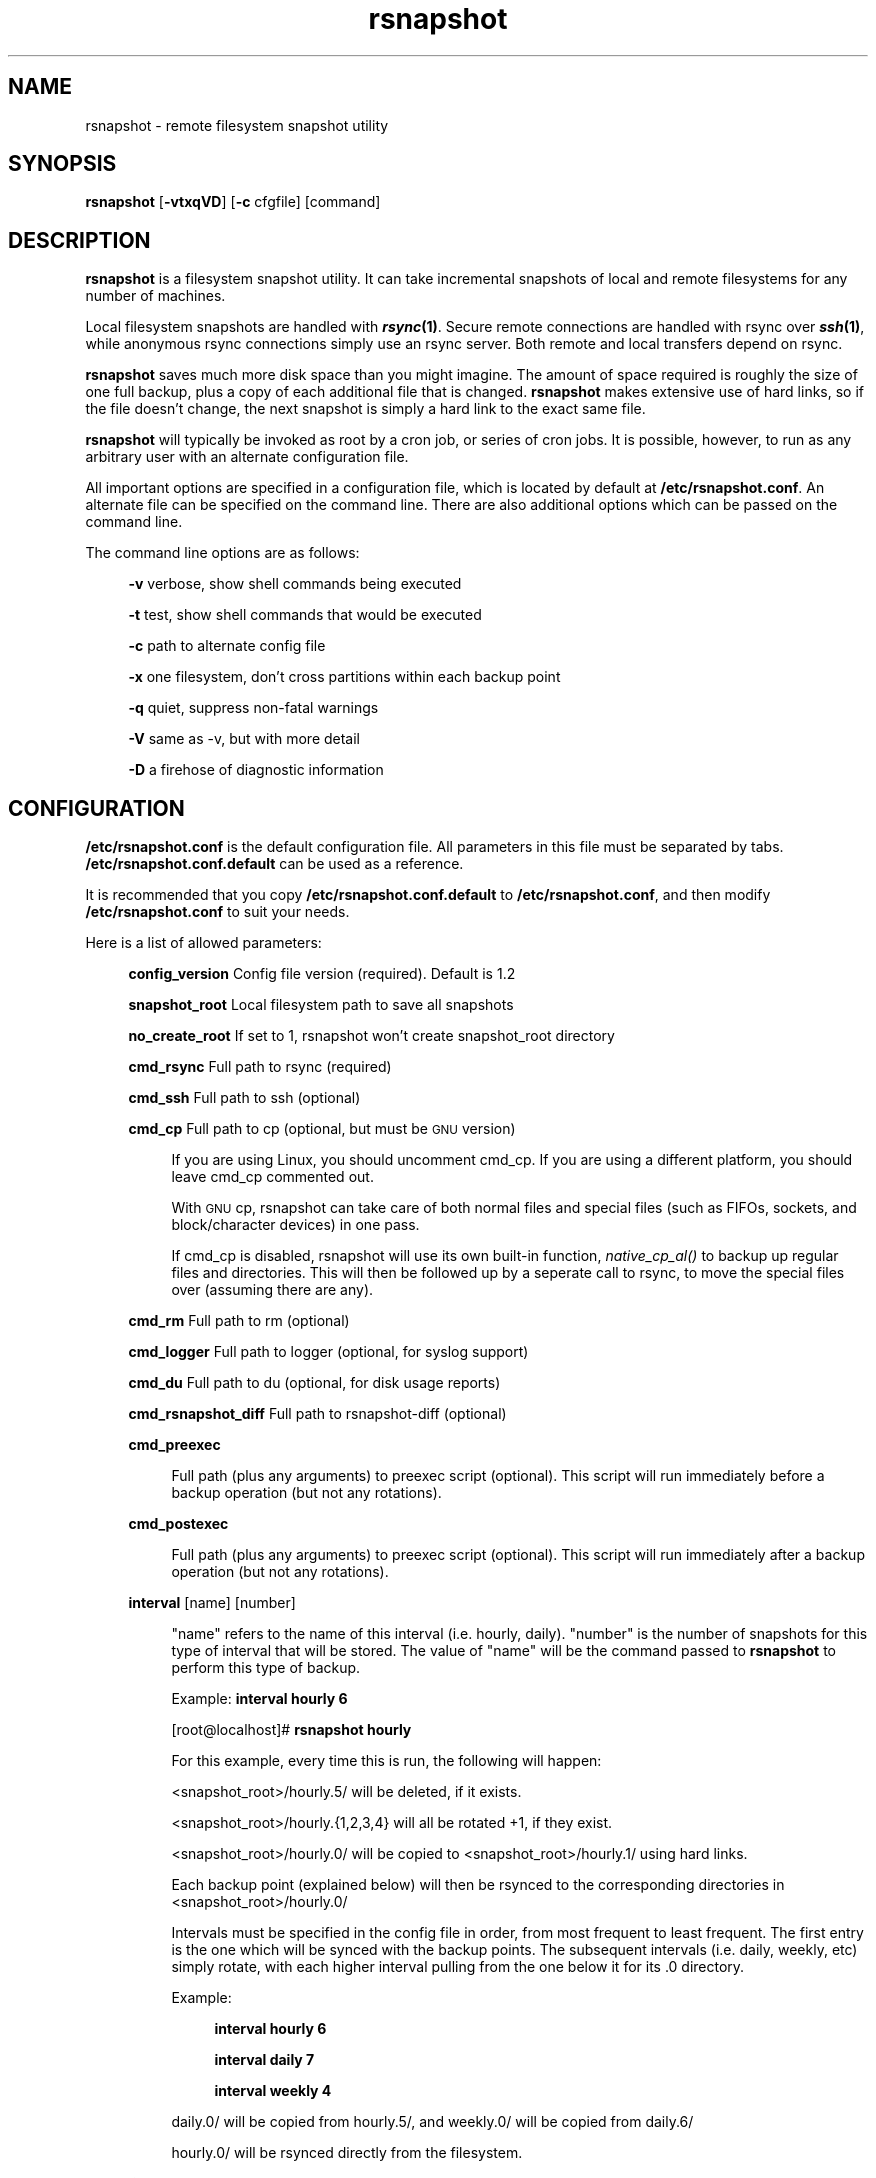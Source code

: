 .\" Automatically generated by Pod::Man v1.37, Pod::Parser v1.14
.\"
.\" Standard preamble:
.\" ========================================================================
.de Sh \" Subsection heading
.br
.if t .Sp
.ne 5
.PP
\fB\\$1\fR
.PP
..
.de Sp \" Vertical space (when we can't use .PP)
.if t .sp .5v
.if n .sp
..
.de Vb \" Begin verbatim text
.ft CW
.nf
.ne \\$1
..
.de Ve \" End verbatim text
.ft R
.fi
..
.\" Set up some character translations and predefined strings.  \*(-- will
.\" give an unbreakable dash, \*(PI will give pi, \*(L" will give a left
.\" double quote, and \*(R" will give a right double quote.  | will give a
.\" real vertical bar.  \*(C+ will give a nicer C++.  Capital omega is used to
.\" do unbreakable dashes and therefore won't be available.  \*(C` and \*(C'
.\" expand to `' in nroff, nothing in troff, for use with C<>.
.tr \(*W-|\(bv\*(Tr
.ds C+ C\v'-.1v'\h'-1p'\s-2+\h'-1p'+\s0\v'.1v'\h'-1p'
.ie n \{\
.    ds -- \(*W-
.    ds PI pi
.    if (\n(.H=4u)&(1m=24u) .ds -- \(*W\h'-12u'\(*W\h'-12u'-\" diablo 10 pitch
.    if (\n(.H=4u)&(1m=20u) .ds -- \(*W\h'-12u'\(*W\h'-8u'-\"  diablo 12 pitch
.    ds L" ""
.    ds R" ""
.    ds C` ""
.    ds C' ""
'br\}
.el\{\
.    ds -- \|\(em\|
.    ds PI \(*p
.    ds L" ``
.    ds R" ''
'br\}
.\"
.\" If the F register is turned on, we'll generate index entries on stderr for
.\" titles (.TH), headers (.SH), subsections (.Sh), items (.Ip), and index
.\" entries marked with X<> in POD.  Of course, you'll have to process the
.\" output yourself in some meaningful fashion.
.if \nF \{\
.    de IX
.    tm Index:\\$1\t\\n%\t"\\$2"
..
.    nr % 0
.    rr F
.\}
.\"
.\" For nroff, turn off justification.  Always turn off hyphenation; it makes
.\" way too many mistakes in technical documents.
.hy 0
.if n .na
.\"
.\" Accent mark definitions (@(#)ms.acc 1.5 88/02/08 SMI; from UCB 4.2).
.\" Fear.  Run.  Save yourself.  No user-serviceable parts.
.    \" fudge factors for nroff and troff
.if n \{\
.    ds #H 0
.    ds #V .8m
.    ds #F .3m
.    ds #[ \f1
.    ds #] \fP
.\}
.if t \{\
.    ds #H ((1u-(\\\\n(.fu%2u))*.13m)
.    ds #V .6m
.    ds #F 0
.    ds #[ \&
.    ds #] \&
.\}
.    \" simple accents for nroff and troff
.if n \{\
.    ds ' \&
.    ds ` \&
.    ds ^ \&
.    ds , \&
.    ds ~ ~
.    ds /
.\}
.if t \{\
.    ds ' \\k:\h'-(\\n(.wu*8/10-\*(#H)'\'\h"|\\n:u"
.    ds ` \\k:\h'-(\\n(.wu*8/10-\*(#H)'\`\h'|\\n:u'
.    ds ^ \\k:\h'-(\\n(.wu*10/11-\*(#H)'^\h'|\\n:u'
.    ds , \\k:\h'-(\\n(.wu*8/10)',\h'|\\n:u'
.    ds ~ \\k:\h'-(\\n(.wu-\*(#H-.1m)'~\h'|\\n:u'
.    ds / \\k:\h'-(\\n(.wu*8/10-\*(#H)'\z\(sl\h'|\\n:u'
.\}
.    \" troff and (daisy-wheel) nroff accents
.ds : \\k:\h'-(\\n(.wu*8/10-\*(#H+.1m+\*(#F)'\v'-\*(#V'\z.\h'.2m+\*(#F'.\h'|\\n:u'\v'\*(#V'
.ds 8 \h'\*(#H'\(*b\h'-\*(#H'
.ds o \\k:\h'-(\\n(.wu+\w'\(de'u-\*(#H)/2u'\v'-.3n'\*(#[\z\(de\v'.3n'\h'|\\n:u'\*(#]
.ds d- \h'\*(#H'\(pd\h'-\w'~'u'\v'-.25m'\f2\(hy\fP\v'.25m'\h'-\*(#H'
.ds D- D\\k:\h'-\w'D'u'\v'-.11m'\z\(hy\v'.11m'\h'|\\n:u'
.ds th \*(#[\v'.3m'\s+1I\s-1\v'-.3m'\h'-(\w'I'u*2/3)'\s-1o\s+1\*(#]
.ds Th \*(#[\s+2I\s-2\h'-\w'I'u*3/5'\v'-.3m'o\v'.3m'\*(#]
.ds ae a\h'-(\w'a'u*4/10)'e
.ds Ae A\h'-(\w'A'u*4/10)'E
.    \" corrections for vroff
.if v .ds ~ \\k:\h'-(\\n(.wu*9/10-\*(#H)'\s-2\u~\d\s+2\h'|\\n:u'
.if v .ds ^ \\k:\h'-(\\n(.wu*10/11-\*(#H)'\v'-.4m'^\v'.4m'\h'|\\n:u'
.    \" for low resolution devices (crt and lpr)
.if \n(.H>23 .if \n(.V>19 \
\{\
.    ds : e
.    ds 8 ss
.    ds o a
.    ds d- d\h'-1'\(ga
.    ds D- D\h'-1'\(hy
.    ds th \o'bp'
.    ds Th \o'LP'
.    ds ae ae
.    ds Ae AE
.\}
.rm #[ #] #H #V #F C
.\" ========================================================================
.\"
.IX Title "rsnapshot 1"
.TH rsnapshot 1 "2005-07-18" "" ""
.SH "NAME"
rsnapshot \- remote filesystem snapshot utility
.SH "SYNOPSIS"
.IX Header "SYNOPSIS"
\&\fBrsnapshot\fR [\fB\-vtxqVD\fR] [\fB\-c\fR cfgfile] [command]
.SH "DESCRIPTION"
.IX Header "DESCRIPTION"
\&\fBrsnapshot\fR is a filesystem snapshot utility. It can take incremental
snapshots of local and remote filesystems for any number of machines.
.PP
Local filesystem snapshots are handled with \fB\f(BIrsync\fB\|(1)\fR. Secure remote
connections are handled with rsync over \fB\f(BIssh\fB\|(1)\fR, while anonymous
rsync connections simply use an rsync server. Both remote and local
transfers depend on rsync.
.PP
\&\fBrsnapshot\fR saves much more disk space than you might imagine. The amount
of space required is roughly the size of one full backup, plus a copy
of each additional file that is changed. \fBrsnapshot\fR makes extensive
use of hard links, so if the file doesn't change, the next snapshot is
simply a hard link to the exact same file.
.PP
\&\fBrsnapshot\fR will typically be invoked as root by a cron job, or series
of cron jobs. It is possible, however, to run as any arbitrary user
with an alternate configuration file.
.PP
All important options are specified in a configuration file, which is
located by default at \fB/etc/rsnapshot.conf\fR. An alternate file can be
specified on the command line. There are also additional options which
can be passed on the command line.
.PP
The command line options are as follows:
.Sp
.RS 4
\&\fB\-v\fR verbose, show shell commands being executed
.Sp
\&\fB\-t\fR test, show shell commands that would be executed
.Sp
\&\fB\-c\fR path to alternate config file
.Sp
\&\fB\-x\fR one filesystem, don't cross partitions within each backup point
.Sp
\&\fB\-q\fR quiet, suppress non-fatal warnings
.Sp
\&\fB\-V\fR same as \-v, but with more detail
.Sp
\&\fB\-D\fR a firehose of diagnostic information
.RE
.SH "CONFIGURATION"
.IX Header "CONFIGURATION"
\&\fB/etc/rsnapshot.conf\fR is the default configuration file. All parameters
in this file must be separated by tabs. \fB/etc/rsnapshot.conf.default\fR
can be used as a reference.
.PP
It is recommended that you copy \fB/etc/rsnapshot.conf.default\fR to
\&\fB/etc/rsnapshot.conf\fR, and then modify \fB/etc/rsnapshot.conf\fR to suit
your needs.
.PP
Here is a list of allowed parameters:
.Sp
.RS 4
\&\fBconfig_version\fR     Config file version (required). Default is 1.2
.Sp
\&\fBsnapshot_root\fR      Local filesystem path to save all snapshots
.Sp
\&\fBno_create_root\fR     If set to 1, rsnapshot won't create snapshot_root directory
.Sp
\&\fBcmd_rsync\fR          Full path to rsync (required)
.Sp
\&\fBcmd_ssh\fR            Full path to ssh (optional)
.Sp
\&\fBcmd_cp\fR             Full path to cp  (optional, but must be \s-1GNU\s0 version)
.Sp
.RS 4
If you are using Linux, you should uncomment cmd_cp. If you are using a
different platform, you should leave cmd_cp commented out.
.Sp
With \s-1GNU\s0 cp, rsnapshot can take care of both normal files and special
files (such as FIFOs, sockets, and block/character devices) in one pass.
.Sp
If cmd_cp is disabled, rsnapshot will use its own built-in function,
\&\fInative_cp_al()\fR to backup up regular files and directories. This will
then be followed up by a seperate call to rsync, to move the special
files over (assuming there are any).
.RE
.RE
.RS 4
.Sp
\&\fBcmd_rm\fR             Full path to rm (optional)
.Sp
\&\fBcmd_logger\fR         Full path to logger (optional, for syslog support)
.Sp
\&\fBcmd_du\fR             Full path to du (optional, for disk usage reports)
.Sp
\&\fBcmd_rsnapshot_diff\fR Full path to rsnapshot-diff (optional)
.Sp
\&\fBcmd_preexec\fR
.Sp
.RS 4
Full path (plus any arguments) to preexec script (optional).
This script will run immediately before a backup operation (but not any
rotations).
.RE
.RE
.RS 4
.Sp
\&\fBcmd_postexec\fR
.Sp
.RS 4
Full path (plus any arguments) to preexec script (optional).
This script will run immediately after a backup operation (but not any
rotations).
.RE
.RE
.RS 4
.Sp
\&\fBinterval\fR           [name]   [number]
.Sp
.RS 4
\&\*(L"name\*(R" refers to the name of this interval (i.e. hourly, daily). \*(L"number\*(R"
is the number of snapshots for this type of interval that will be stored.
The value of \*(L"name\*(R" will be the command passed to \fBrsnapshot\fR to perform
this type of backup.
.Sp
Example: \fBinterval hourly 6\fR
.Sp
[root@localhost]# \fBrsnapshot hourly\fR
.Sp
For this example, every time this is run, the following will happen:
.Sp
<snapshot_root>/hourly.5/ will be deleted, if it exists.
.Sp
<snapshot_root>/hourly.{1,2,3,4} will all be rotated +1, if they exist.
.Sp
<snapshot_root>/hourly.0/ will be copied to <snapshot_root>/hourly.1/
using hard links.
.Sp
Each backup point (explained below) will then be rsynced to the
corresponding directories in <snapshot_root>/hourly.0/
.Sp
Intervals must be specified in the config file in order, from most
frequent to least frequent. The first entry is the one which will be
synced with the backup points. The subsequent intervals (i.e. daily,
weekly, etc) simply rotate, with each higher interval pulling from the
one below it for its .0 directory.
.Sp
Example:
.Sp
.RS 4
\&\fBinterval  hourly 6\fR
.Sp
\&\fBinterval  daily  7\fR
.Sp
\&\fBinterval  weekly 4\fR
.RE
.RE
.RS 4
.Sp
daily.0/ will be copied from hourly.5/, and weekly.0/ will be copied from daily.6/
.Sp
hourly.0/ will be rsynced directly from the filesystem.
.RE
.RE
.RS 4
.Sp
\&\fBlink_dest           1\fR
.Sp
.RS 4
If your version of rsync supports \-\-link\-dest (2.5.7 or newer), you can enable
this to let rsync handle some things that \s-1GNU\s0 cp or the built-in subroutines would
otherwise do. Enabling this makes rsnapshot take a slightly more complicated code
branch, but it's the best way to support special files on non-Linux systems.
.RE
.RE
.RS 4
.Sp
\&\fBsync_first          1\fR
.Sp
.RS 4
sync_first changes the behaviour of rsnapshot. When this is enabled, all calls
to rsnapshot with various intervals simply rotate files. All backups are handled
by calling rsnapshot with the \*(L"sync\*(R" argument. The synced files are stored in
a \*(L".sync\*(R" directory under the snapshot_root.
.Sp
This allows better recovery in the event that rsnapshot is interrupted in the
middle of a sync operation, since the sync step and rotation steps are
seperated. This also means that you can easily run \*(L"rsnapshot sync\*(R" on the
command line without fear of forcing all the other directories to rotate up.
This benefit comes at the cost of one more snapshot worth of disk space.
The default is 0 (off).
.RE
.RE
.RS 4
.Sp
\&\fBverbose             2\fR
.Sp
.RS 4
The amount of information to print out when the program is run. Allowed values
are 1 through 5. The default is 2.
.Sp
.Vb 5
\&    1        Quiet            Show fatal errors only
\&    2        Default          Show warnings and errors
\&    3        Verbose          Show equivalent shell commands being executed
\&    4        Extra Verbose    Same as verbose, but with more detail
\&    5        Debug            All kinds of information
.Ve
.RE
.RE
.RS 4
.Sp
\&\fBloglevel            3\fR
.Sp
.RS 4
This number means the same thing as \fBverbose\fR above, but it determines how
much data is written to the logfile, if one is being written.
.Sp
The only thing missing from this at the higher levels is the direct output
from rsync. We hope to add support for this in a future relase.
.RE
.RE
.RS 4
.Sp
\&\fBlogfile             /var/log/rsnapshot\fR
.Sp
.RS 4
Full filesystem path to the rsnapshot log file. If this is defined, a log file
will be written, with the amount of data being controlled by \fBloglevel\fR. If
this is commented out, no log file will be written.
.RE
.RE
.RS 4
.Sp
\&\fBinclude             ???\fR
.Sp
.RS 4
This gets passed directly to rsync using the \-\-include directive. This
parameter can be specified as many times as needed, with one pattern defined
per line. See the \fIrsync\fR\|(1) man page for the syntax.
.RE
.RE
.RS 4
.Sp
\&\fBexclude             ???\fR
.Sp
.RS 4
This gets passed directly to rsync using the \-\-exclude directive. This
parameter can be specified as many times as needed, with one pattern defined
per line. See the \fIrsync\fR\|(1) man page for the syntax.
.RE
.RE
.RS 4
.Sp
\&\fBinclude_file        /path/to/include/file\fR
.Sp
.RS 4
This gets passed directly to rsync using the \-\-include\-from directive. See the
\&\fIrsync\fR\|(1) man page for the syntax.
.RE
.RE
.RS 4
.Sp
\&\fBexclude_file        /path/to/exclude/file\fR
.Sp
.RS 4
This gets passed directly to rsync using the \-\-exclude\-from directive. See the
\&\fIrsync\fR\|(1) man page for the syntax.
.RE
.RE
.RS 4
.Sp
\&\fBrsync_short_args    \-a\fR
.Sp
.RS 4
List of short arguments to pass to rsync. If not specified,
\&\*(L"\-a\*(R" is the default. Please note that these must be all next to each other.
For example, \*(L"\-az\*(R" is valid, while \*(L"\-a \-z\*(R" is not.
.RE
.RE
.RS 4
.Sp
\&\fBrsync_long_args     \-\-delete \-\-numeric\-ids \-\-relative \-\-delete\-excluded\fR
.Sp
.RS 4
List of long arguments to pass to rsync. Beginning with rsnapshot 1.2.0, this
default has changed. In previous versions, the default values were
.Sp
.Vb 1
\&    \-\-delete \-\-numeric\-ids
.Ve
.Sp
Starting with version 1.2.0, the default values are
.Sp
.Vb 1
\&    \-\-delete \-\-numeric\-ids \-\-relative \-\-delete\-excluded
.Ve
.Sp
This directly affects how the destination paths in your backup points are
constructed. Depending on what behaviour you want, you can explicitly set
the values to make the program behave like the old version or the current
version. The newer settings are recommended if you're just starting. If
you are upgrading, read the upgrade guide in the \s-1INSTALL\s0 file in the
source distribution for more information.
.RE
.RE
.RS 4
.Sp
\&\fBssh_args    \-p 22\fR
.Sp
.RS 4
Arguments to be passed to ssh. If not specified, the default is none.
.RE
.RE
.RS 4
.Sp
\&\fBdu_args     \-csh\fR
.Sp
.RS 4
Arguments to be passed to du. If not specified, the default is \-csh.
\&\s-1GNU\s0 du supports \-csh, \s-1BSD\s0 du supports \-csk, Solaris du doesn't support
\&\-c at all. The \s-1GNU\s0 version is recommended, since it offers the most
features.
.RE
.RE
.RS 4
.Sp
\&\fBlockfile    /var/run/rsnapshot.pid\fR
.Sp
.RS 4
Lockfile to use when rsnapshot is run. This prevents a second invocation
from clobbering the first one. If not specified, no lock file is used.
Make sure to use a directory that is not world writeable for security
reasons.
.RE
.RE
.RS 4
.Sp
\&\fBone_fs    1\fR
.Sp
.RS 4
Prevents rsync from crossing filesystem partitions. Setting this to a value
of 1 enables this feature. 0 turns it off. This parameter is optional.
The default is 0 (off).
.RE
.RE
.RS 4
.Sp
\&\fBuse_lazy_deletes    1\fR
.Sp
.RS 4
Changes default behavior of rsnapshot and does not initially remove the 
oldest snapshot. Instead it moves that directory to \*(L"interval\*(R".delete, and 
continues as normal. Once the backup has been completed, the lockfile will
be removed before rsnapshot starts deleting the directory.
.Sp
Enabling this means that snapshots get taken sooner (since the delete doesn't
come first), and any other rsnapshot processes are allowed to start while the
final delete is happening. This benefit comes at the cost of one more
snapshot worth of disk space. The default is 0 (off).
.RE
.RE
.RS 4
.Sp
\&\fB\s-1UPGRADE\s0 \s-1NOTICE:\s0\fR
.Sp
.RS 4
If you have used an older version of rsnapshot, you might notice that the
destination paths on the backup points have changed. Please read the \s-1INSTALL\s0
file in the source distribution for upgrade options.
.RE
.RE
.RS 4
.Sp
\&\fBbackup\fR  /etc/                       localhost/
.Sp
\&\fBbackup\fR  root@example.com:/etc/      example.com/
.Sp
\&\fBbackup\fR  rsync://example.com/path2/  example.com/
.Sp
\&\fBbackup\fR  /var/                       localhost/      one_fs=1
.Sp
\&\fBbackup_script\fR   /usr/local/bin/backup_pgsql.sh    pgsql_backup/
.Sp
.RS 4
Examples:
.Sp
\&\fBbackup   /etc/        localhost/\fR
.Sp
.RS 4
Backs up /etc/ to <snapshot_root>/<interval>.0/localhost/etc/ using rsync on
the local filesystem
.RE
.RE
.RS 4
.Sp
\&\fBbackup   /usr/local/  localhost/\fR
.Sp
.RS 4
Backs up /usr/local/ to <snapshot_root>/<interval>.0/localhost/usr/local/
using rsync on the local filesystem
.RE
.RE
.RS 4
.Sp
\&\fBbackup   root@example.com:/etc/       example.com/\fR
.Sp
.RS 4
Backs up root@example.com:/etc/ to <snapshot_root>/<interval>.0/example.com/etc/
using rsync over ssh
.RE
.RE
.RS 4
.Sp
\&\fBbackup   root@example.com:/usr/local/ example.com/\fR
.Sp
.RS 4
Backs up root@example.com:/usr/local/ to
<snapshot_root>/<interval>.0/example.com/usr/local/ using rsync over ssh
.RE
.RE
.RS 4
.Sp
\&\fBbackup   rsync://example.com/pub/      example.com/pub/\fR
.Sp
.RS 4
Backs up rsync://example.com/pub/ to <snapshot_root>/<interval>.0/example.com/pub/
using an anonymous rsync server. Please note that unlike backing up local paths
and using rsync over ssh, rsync servers have \*(L"modules\*(R", which are top level
directories that are exported. Therefore, the module should also be specified in
the destination path, as shown in the example above (the pub/ directory at the
end).
.RE
.RE
.RS 4
.Sp
\&\fBbackup   /var/     localhost/   one_fs=1\fR
.Sp
.RS 4
This is the same as the other examples, but notice how the fourth parameter
is passed. This sets this backup point to not span filesystem partitions.
If the global one_fs has been set, this will override it locally.
.RE
.RE
.RS 4
.Sp
\&\fBbackup_script      /usr/local/bin/backup_database.sh   db_backup/\fR
.Sp
.RS 4
In this example, we specify a script or program to run. This script should simply
create files and/or directories in it's current working directory. rsnapshot will
then take that output and move it into the directory specified in the third column.
.Sp
Please note that whatever is in the destination directory will be completely
deleted and recreated. For this reason, rsnapshot prevents you from specifying
a destination directory for a backup_script that will clobber other backups.
.Sp
So in this example, say the backup_database.sh script simply runs a command like:
.Sp
.RS 4
#!/bin/sh
.Sp
mysqldump \-uusername mydatabase > mydatabase.sql
.RE
.RE
.RS 4
.Sp
rsnapshot will take the generated \*(L"mydatabase.sql\*(R" file and move it into the
<snapshot_root>/<interval>.0/db_backup/ directory. On subsequent runs,
rsnapshot checks the differences between the files created against the
previous files. If the backup script generates the same output on the next
run, the files will be hard linked against the previous ones, and no
additional disk space will be taken up.
.RE
.RE
.RS 4
.RE
.RE
.RS 4
.RE
.PP
Remember that tabs must separate all elements, and that
there must be a trailing slash on the end of every directory.
.PP
A hash mark (#) on the beginning of a line is treated
as a comment.
.PP
Putting it all together (an example file):
.Sp
.Vb 1
\&    # THIS IS A COMMENT, REMEMBER TABS MUST SEPERATE ALL ELEMENTS
.Ve
.Sp
.Vb 1
\&    config_version  1.2
.Ve
.Sp
.Vb 1
\&    snapshot_root   /.snapshots/
.Ve
.Sp
.Vb 6
\&    cmd_rsync       /usr/bin/rsync
\&    cmd_ssh         /usr/bin/ssh
\&    #cmd_cp         /bin/cp
\&    cmd_rm          /bin/rm
\&    cmd_logger      /usr/bin/logger
\&    cmd_du          /usr/bin/du
.Ve
.Sp
.Vb 4
\&    interval        hourly  6
\&    interval        daily   7
\&    interval        weekly  7
\&    interval        monthly 3
.Ve
.Sp
.Vb 3
\&    backup          /etc/                     localhost/
\&    backup          /home/                    localhost/
\&    backup_script   /usr/local/bin/backup_mysql.sh  mysql_backup/
.Ve
.Sp
.Vb 4
\&    backup          root@foo.com:/etc/        foo.com/
\&    backup          root@foo.com:/home/       foo.com/
\&    backup          root@mail.foo.com:/home/  mail.foo.com/
\&    backup          rsync://example.com/pub/  example.com/pub/
.Ve
.SH "USAGE"
.IX Header "USAGE"
\&\fBrsnapshot\fR can be used by any user, but for system-wide backups
you will probably want to run it as root.
.PP
Since backups usually get neglected if human intervention is
required, the preferred way is to run it from cron.
.PP
When you are first setting up your backups, you will probably
also want to run it from the command line once or twice to get
a feel for what it's doing.
.PP
Here is an example crontab entry, assuming that intervals \fBhourly\fR,
\&\fBdaily\fR, \fBweekly\fR and \fBmonthly\fR have been defined in \fB/etc/rsnapshot.conf\fR
.Sp
.RS 4
\&\fB0 */4 * * *         /usr/local/bin/rsnapshot hourly\fR
.Sp
\&\fB50 23 * * *         /usr/local/bin/rsnapshot daily\fR
.Sp
\&\fB40 23 1,8,15,22 * * /usr/local/bin/rsnapshot weekly\fR
.Sp
\&\fB30 23 1 * *         /usr/local/bin/rsnapshot monthly\fR
.RE
.PP
This example will do the following:
.Sp
.RS 4
6 hourly backups a day (once every 4 hours, at 0,4,8,12,16,20)
.Sp
1 daily backup every day, at 11:50PM
.Sp
4 weekly backups a month, at 11:40PM, on the 1st, 8th, 15th, and 22nd
.Sp
1 monthly backup every month, at 11:30PM on the 1st day of the month
.RE
.PP
It is usually a good idea to schedule the larger intervals to run a bit before the
lower ones. For example, in the crontab above, notice that \*(L"daily\*(R" runs 10 minutes
before \*(L"hourly\*(R". This helps prevent race conditions where the \*(L"daily\*(R" would try to
run before the \*(L"hourly\*(R" job had finished. This is where the \fBlockfile\fR parameter
really comes in handy.
.PP
Remember that these are just the times that the program runs.
To set the number of backups stored, set the \fBinterval\fR numbers in
\&\fB/etc/rsnapshot.conf\fR
.PP
To check the disk space used by rsnapshot, you can call it with the \*(L"du\*(R" argument.
.PP
For example:
.Sp
.RS 4
\&\fBrsnapshot du\fR
.RE
.PP
This will show you exactly how much disk space is taken up in the snapshot root. This
feature requires the \s-1UNIX\s0 \fBdu\fR command to be installed on your system, for it to
support the \*(L"\-csh\*(R" command line arguments, and to be in your path. You can also
override your path settings and the flags passed to du using the cmd_du and du_args
parameters.
.PP
It is also possible to pass a relative file path as a second argument, to get a report
on a particular file or subdirectory.
.Sp
.RS 4
\&\fBrsnapshot du localhost/home/\fR
.RE
.PP
The \s-1GNU\s0 version of \*(L"du\*(R" is preferred. The \s-1BSD\s0 version works well also, but does
not support the \-h flag (use \-k instead, to see the totals in kilobytes). Other
versions of \*(L"du\*(R", such as Solaris, may not work at all.
.PP
To check the differences between two directories, call rsnapshot with the \*(L"diff\*(R"
argument, followed by two intervals or directory paths.
.PP
For example:
.Sp
.RS 4
\&\fBrsnapshot diff daily.0 daily.1\fR
.Sp
\&\fBrsnapshot diff daily.0/localhost/etc daily.1/localhost/etc\fR
.Sp
\&\fBrsnapshot diff /.snapshots/daily.0 /.snapshots/daily.1\fR
.RE
.PP
This will call the rsnapshot-diff program, which will scan both directories
looking for differences (based on hard links).
.SH "EXIT VALUES"
.IX Header "EXIT VALUES"
.RS 4
\&\fB0\fR  All operations completed successfully
.Sp
\&\fB1\fR  A fatal error occurred
.Sp
\&\fB2\fR  Some warnings occurred, but the backup still finished
.RE
.SH "FILES"
.IX Header "FILES"
/etc/rsnapshot.conf
.SH "SEE ALSO"
.IX Header "SEE ALSO"
\&\fIrsync\fR\|(1), \fIssh\fR\|(1), \fIlogger\fR\|(1), \fIsshd\fR\|(1), \fIssh\-keygen\fR\|(1), \fIperl\fR\|(1), \fIcp\fR\|(1), \fIdu\fR\|(1), \fIcrontab\fR\|(1)
.SH "DIAGNOSTICS"
.IX Header "DIAGNOSTICS"
Use the \fB\-t\fR flag to see what commands would have been executed. This will show
you the commands rsnapshot would try to run. There are a few minor differences
(for example, not showing an attempt to remove the lockfile because it wasn't
really created in the test), but should give you a very good idea what will happen.
.PP
Using the \fB\-v\fR, \fB\-V\fR, and \fB\-D\fR flags will print increasingly more information
to \s-1STDOUT\s0.
.PP
Make sure you don't have spaces in the config file that you think are actually tabs.
.PP
Much other weird behavior can probably be attributed to plain old file system
permissions and ssh authentication issues.
.SH "BUGS"
.IX Header "BUGS"
Please report bugs (and other comments) to the rsnapshot-discuss mailing list:
.PP
\&\fBhttp://lists.sourceforge.net/lists/listinfo/rsnapshot\-discuss\fR
.SH "NOTES"
.IX Header "NOTES"
Make sure your /etc/rsnapshot.conf file has all elements separated by tabs.
See /etc/rsnapshot.conf.default for a working example file.
.PP
Make sure you put a trailing slash on the end of all directory references.
If you don't, you may have extra directories created in your snapshots.
For more information on how the trailing slash is handled, see the
\&\fB\f(BIrsync\fB\|(1)\fR manpage.
.PP
Make sure to make the snapshot directory chmod 700 and owned by root
(assuming backups are made by the root user). If the snapshot directory
is readable by other users, they will be able to modify the snapshots
containing their files, thus destroying the integrity of the snapshots.
.PP
If you would like regular users to be able to restore their own backups,
there are a number of ways this can be accomplished. One such scenario
would be:
.PP
Set \fBsnapshot_root\fR to \fB/.private/.snapshots\fR in \fB/etc/rsnapshot.conf\fR
.PP
Set the file permissions on these directories as follows:
.Sp
.RS 4
drwx\-\-\-\-\-\-    /.private
.Sp
drwxr-xr-x    /.private/.snapshots
.RE
.PP
Export the /.private/.snapshots directory over read-only \s-1NFS\s0, a read-only
Samba share, etc.
.PP
See the rsnapshot \s-1HOWTO\s0 for more information on making backups
accessible to non-privileged users.
.PP
For ssh to work unattended through cron, you will probably want to use
public key logins. Create an ssh key with no passphrase for root, and
install the public key on each machine you want to backup. If you are
backing up system files from remote machines, this probably means
unattended root logins. Another possibility is to create a second user
on the machine just for backups. Give the user a different name such
as \*(L"rsnapshot\*(R", but keep the \s-1UID\s0 and \s-1GID\s0 set to 0, to give root
privileges. However, make logins more restrictive, either through ssh
configuration, or using an alternate shell.
.PP
\&\s-1BE\s0 \s-1CAREFUL\s0! If the private key is obtained by an attacker, they will
have free run of all the systems involved. If you are unclear on how
to do this, see \fB\f(BIssh\fB\|(1)\fR, \fB\f(BIsshd\fB\|(1)\fR, and \fB\f(BIssh\-keygen\fB\|(1)\fR.
.PP
Backup scripts are run as the same user that rsnapshot is running as.
Typically this is root. Make sure that all of your backup scripts are
only writable by root, and that they don't call any other programs
that aren't owned by root. If you fail to do this, anyone who can
write to the backup script or any program it calls can fully take
over the machine. Of course, this is not a situation unique to
rsnapshot.
.PP
By default, rsync transfers are done using the \-\-numeric\-ids option.
This means that user names and group names are ignored during transfers,
but the \s-1UID/GID\s0 information is kept intact. The assumption is that the
backups will be restored in the same environment they came from. Without
this option, restoring backups for multiple heterogeneous servers would
be unmanageable. If you are archiving snapshots with \s-1GNU\s0 tar, you may
want to use the \-\-numeric\-owner parameter. Also, keep a copy of the
archived system's /etc/passwd and /etc/group files handy for the \s-1UID/GID\s0
to name mapping.
.PP
If you remove backup points in the config file, the previously archived
files under those points will permanently stay in the snapshots directory
unless you remove the files yourself. If you want to conserve disk space,
you will need to go into the <snapshot_root> directory and manually
remove the files from the smallest interval's \*(L".0\*(R" directory.
.PP
For example, if you were previously backing up /home/ with a destination
of localhost/, and hourly is your smallest interval, you would need to do
the following to reclaim that disk space:
.Sp
.RS 4
rm \-rf <snapshot_root>/hourly.0/localhost/home/
.RE
.PP
Please note that the other snapshots previously made of /home/ will still
be using that disk space, but since the files are flushed out of hourly.0/,
they will no longer be copied to the subsequent directories, and will thus
be removed in due time as the rotations happen.
.SH "AUTHORS"
.IX Header "AUTHORS"
Mike Rubel \- \fBhttp://www.mikerubel.org/computers/rsync_snapshots/\fR
.Sp
.RS 4
\&\- Created the original shell scripts on which this project is based
.RE
.PP
Nathan Rosenquist (\fBnathan@rsnapshot.org\fR)
.Sp
.RS 4
\&\- Primary author and maintainer of rsnapshot.
.RE
.PP
Carl Wilhelm Soderstrom \fB(chrome@real\-time.com)\fR
.Sp
.RS 4
\&\- Created the \s-1RPM\s0 .spec file which allowed the \s-1RPM\s0 package to be built, among
other things.
.RE
.PP
Ted Zlatanov (\fBtzz@lifelogs.com\fR)
.Sp
.RS 4
\&\- Added the one_fs feature, autoconf support, good advice, and much more.
.RE
.PP
Ralf van Dooren (\fBr.vdooren@snow.nl\fR)
.Sp
.RS 4
\&\- Added and maintains the rsnapshot entry in the FreeBSD ports tree.
.RE
.PP
SlapAyoda
.Sp
.RS 4
\&\- Provided access to his computer museum for software testing.
.RE
.PP
Carl Boe (\fBboe@demog.berkeley.edu\fR)
.Sp
.RS 4
\&\- Found several subtle bugs and provided fixes for them.
.RE
.PP
Shane Leibling (\fBshane@cryptio.net\fR)
.Sp
.RS 4
\&\- Fixed a compatibility bug in utils/backup_smb_share.sh
.RE
.PP
Christoph Wegscheider (\fBchristoph.wegscheider@wegi.net\fR)
.Sp
.RS 4
\&\- Added and maintains the Debian rsnapshot package.
.RE
.PP
Bharat Mediratta (\fBbharat@menalto.com\fR)
.Sp
.RS 4
\&\- Improved the exclusion rules to avoid backing up the snapshot root (among
other things).
.RE
.PP
Peter Palfrader (\fBweasel@debian.org\fR)
.Sp
.RS 4
\&\- Enhanced error reporting to include command line options.
.RE
.PP
Nicolas Kaiser (\fBnikai@nikai.net\fR)
.Sp
.RS 4
\&\- Fixed typos in program and man page
.RE
.PP
David Cantrell (\fBdavid@cantrell.org.uk\fR)
.Sp
.RS 4
Wrote the rsnapshot-diff utility
.RE
.PP
Chris Petersen \- (\fBhttp://www.forevermore.net/\fR)
.Sp
.RS 4
Added cwrsync permanent-share support
.RE
.PP
Robert Jackson (\fBRobertJ@promedicalinc.com\fR)
.Sp
.RS 4
Added use_lazy_deletes feature
.RE
.PP
Justin Grote (\fBjustin@grote.name\fR)
.Sp
.RS 4
Improved rsync error reporting code
.RE
.PP
David Keegel (\fBdjk@cybersource.com.au\fR)
.Sp
.RS 4
Fixed race condition in lock file creation, improved error reporting
.RE
.SH "COPYRIGHT"
.IX Header "COPYRIGHT"
Copyright (C) 2003\-2005 Nathan Rosenquist
.PP
Portions Copyright (C) 2002\-2005 Mike Rubel, Carl Wilhelm Soderstrom,
Ted Zlatanov, Carl Boe, Shane Liebling, Bharat Mediratta, Peter Palfrader,
Nicolas Kaiser, David Cantrell, Chris Petersen, Robert Jackson, Justin Grote,
David Keegel
.PP
This man page is distributed under the same license as rsnapshot:
the \s-1GPL\s0 (see below).
.PP
This program is free software; you can redistribute it and/or modify
it under the terms of the \s-1GNU\s0 General Public License as published by
the Free Software Foundation; either version 2 of the License, or
(at your option) any later version.
.PP
This program is distributed in the hope that it will be useful,
but \s-1WITHOUT\s0 \s-1ANY\s0 \s-1WARRANTY\s0; without even the implied warranty of
\&\s-1MERCHANTABILITY\s0 or \s-1FITNESS\s0 \s-1FOR\s0 A \s-1PARTICULAR\s0 \s-1PURPOSE\s0.  See the
\&\s-1GNU\s0 General Public License for more details.
.PP
You should have received a copy of the \s-1GNU\s0 General Public License
along with this program; if not, write to the Free Software
Foundation, Inc., 59 Temple Place, Suite 330, Boston, \s-1MA\s0  02111\-1307  \s-1USA\s0
